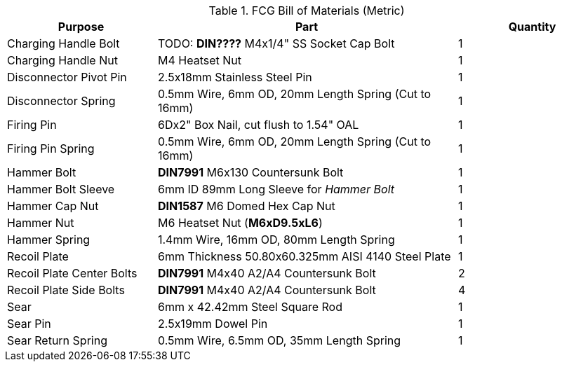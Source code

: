 .FCG Bill of Materials (Metric)

[cols="1,2,1"]
|===
|Purpose|Part|Quantity

|Charging Handle Bolt
|TODO: **DIN????** M4x1/4" SS Socket Cap Bolt
|1

|Charging Handle Nut
|M4 Heatset Nut
|1

|Disconnector Pivot Pin
|2.5x18mm Stainless Steel Pin
|1

|Disconnector Spring
|0.5mm Wire, 6mm OD, 20mm Length Spring (Cut to 16mm)
|1

|Firing Pin
|6Dx2" Box Nail, cut flush to 1.54" OAL
|1

|Firing Pin Spring
|0.5mm Wire, 6mm OD, 20mm Length Spring (Cut to 16mm)
|1

|Hammer Bolt
|**DIN7991** M6x130 Countersunk Bolt
|1

|Hammer Bolt Sleeve
|6mm ID 89mm Long Sleeve for _Hammer Bolt_
|1

|Hammer Cap Nut
|**DIN1587** M6 Domed Hex Cap Nut
|1

|Hammer Nut
|M6 Heatset Nut (**M6xD9.5xL6**)
|1

|Hammer Spring
|1.4mm Wire, 16mm OD, 80mm Length Spring
|1

|Recoil Plate
|6mm Thickness 50.80x60.325mm AISI 4140 Steel Plate
|1

|Recoil Plate Center Bolts
|**DIN7991** M4x40 A2/A4 Countersunk Bolt
|2

|Recoil Plate Side Bolts
|**DIN7991** M4x40 A2/A4 Countersunk Bolt
|4

|Sear
|6mm x 42.42mm Steel Square Rod
|1

|Sear Pin
|2.5x19mm Dowel Pin
|1

|Sear Return Spring
|0.5mm Wire, 6.5mm OD, 35mm Length Spring
|1
|===
